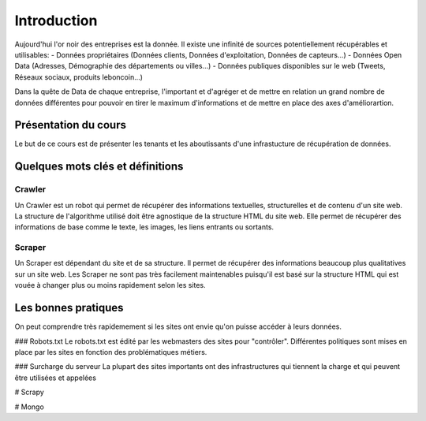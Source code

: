 ============
Introduction
============

Aujourd'hui l'or noir des entreprises est la donnée. Il existe une infinité de sources potentiellement récupérables 
et utilisables: 
- Données propriétaires (Données clients, Données d'exploitation, Données de capteurs...)
- Données Open Data (Adresses, Démographie des départements ou villes...)
- Données publiques disponibles sur le web (Tweets, Réseaux sociaux, produits leboncoin...)

Dans la quête de Data de chaque entreprise, l'important et d'agréger et de mettre en relation un grand nombre de données
différentes pour pouvoir en tirer le maximum d'informations et de mettre en place des axes d'améliorartion. 

Présentation du cours
---------------------

Le but de ce cours est de présenter les tenants et les aboutissants d'une infrastucture de récupération de données.

Quelques mots clés et définitions
---------------------------------

Crawler
^^^^^^^
Un Crawler est un robot qui permet de récupérer des informations textuelles, structurelles et de contenu d'un site web. 
La structure de l'algorithme utilisé doit être agnostique de la structure HTML du site web. Elle permet de récupérer des 
informations de base comme le texte, les images, les liens entrants ou sortants.

Scraper
^^^^^^^
Un Scraper est dépendant du site et de sa structure. Il permet de récupérer des informations beaucoup plus qualitatives
sur un site web. Les Scraper ne sont pas très facilement maintenables puisqu'il est basé sur la structure HTML qui est
vouée à changer plus ou moins rapidement selon les sites. 

Les bonnes pratiques
--------------------

On peut comprendre très rapidemement si les sites ont envie qu'on puisse accéder à leurs données. 

### Robots.txt
Le robots.txt est édité par les webmasters des sites pour "contrôler".
Différentes politiques sont mises en place par les sites en fonction des problématiques métiers. 

### Surcharge du serveur
La plupart des sites importants ont des infrastructures qui tiennent la charge et qui peuvent être utilisées et appelées

# Scrapy

# Mongo
